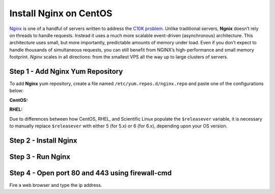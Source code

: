 ---------------------------------
Install Nginx on CentOS
---------------------------------

`Nginx <https://www.nginx.com/resources/wiki/start/topics/tutorials/install/>`_ is one of a handful of servers written to address the `C10K problem <http://www.kegel.com/c10k.html>`_. Unlike traditional servers, **Ngnix** doesn’t rely on threads to handle requests. Instead it uses a much more scalable event-driven (asynchronous) architecture. This architecture uses small, but more importantly, predictable amounts of memory under load. Even if you don’t expect to handle thousands of simultaneous requests, you can still benefit from NGINX’s high-performance and small memory footprint. *Nginx* scales in all directions: from the smallest VPS all the way up to large clusters of servers.

Step 1 - Add Nginx Yum Repository
----------------------------------------------------

To add **Nginx** yum repository, create a file named ``/etc/yum.repos.d/nginx.repo`` and paste one of the configurations below:

**CentOS:**

.. code-block:: text
    :linenos:

    [nginx]
    name=nginx repo
    baseurl=http://nginx.org/packages/centos/$releasever/$basearch/
    gpgcheck=0
    enabled=1

**RHEL:**

.. code-block:: text
    :linenos:

    [nginx]
    name=nginx repo
    baseurl=http://nginx.org/packages/rhel/$releasever/$basearch/
    gpgcheck=0
    enabled=1

Due to differences between how CentOS, RHEL, and Scientific Linux populate the ``$releasever`` variable, it is necessary to manually replace ``$releasever`` with either 5 (for 5.x) or 6 (for 6.x), depending upon your OS version.

Step 2 - Install Nginx
----------------------------------------------------

.. code-block:: shell
    :linenos:

    sudo yum install nginx

Step 3 - Run Nginx
----------------------------------------------------

.. code-block:: shell
    :linenos:

    sudo systemctl enable nginx # run at server boot time
    sudo systemctl start nginx # Start nginx command
    sudo systemctl stop nginx # Stop nginx command
    sudo systemctl restart nginx # Restart nginx command
    sudo systemctl status nginx # Find status of nginx server command

Step 4 - Open port 80 and 443 using firewall-cmd
----------------------------------------------------

.. code-block:: shell
    :linenos:

    sudo firewall-cmd --permanent --zone=public --add-service=http
    sudo firewall-cmd --permanent --zone=public --add-service=https
    sudo firewall-cmd --reload


Fire a web browser and type the ip address.